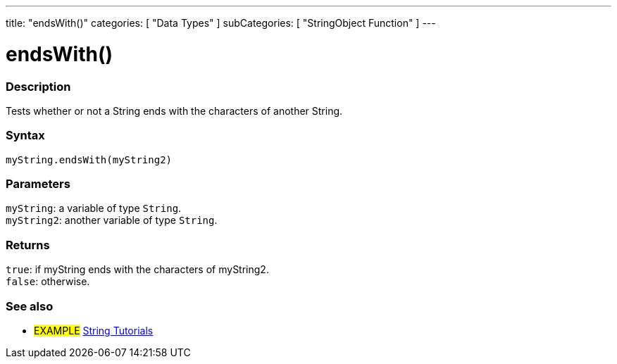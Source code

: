 ---
title: "endsWith()"
categories: [ "Data Types" ]
subCategories: [ "StringObject Function" ]
---





= endsWith()


// OVERVIEW SECTION STARTS
[#overview]
--

[float]
=== Description
Tests whether or not a String ends with the characters of another String.

[%hardbreaks]


[float]
=== Syntax
`myString.endsWith(myString2)`


[float]
=== Parameters
`myString`: a variable of type `String`. +
`myString2`: another variable of type `String`.


[float]
=== Returns
`true`: if myString ends with the characters of myString2. +
`false`: otherwise.

--
// OVERVIEW SECTION ENDS



// HOW TO USE SECTION ENDS


// SEE ALSO SECTION
[#see_also]
--

[float]
=== See also

[role="example"]
* #EXAMPLE# https://www.arduino.cc/en/Tutorial/BuiltInExamples#strings[String Tutorials^]
--
// SEE ALSO SECTION ENDS

